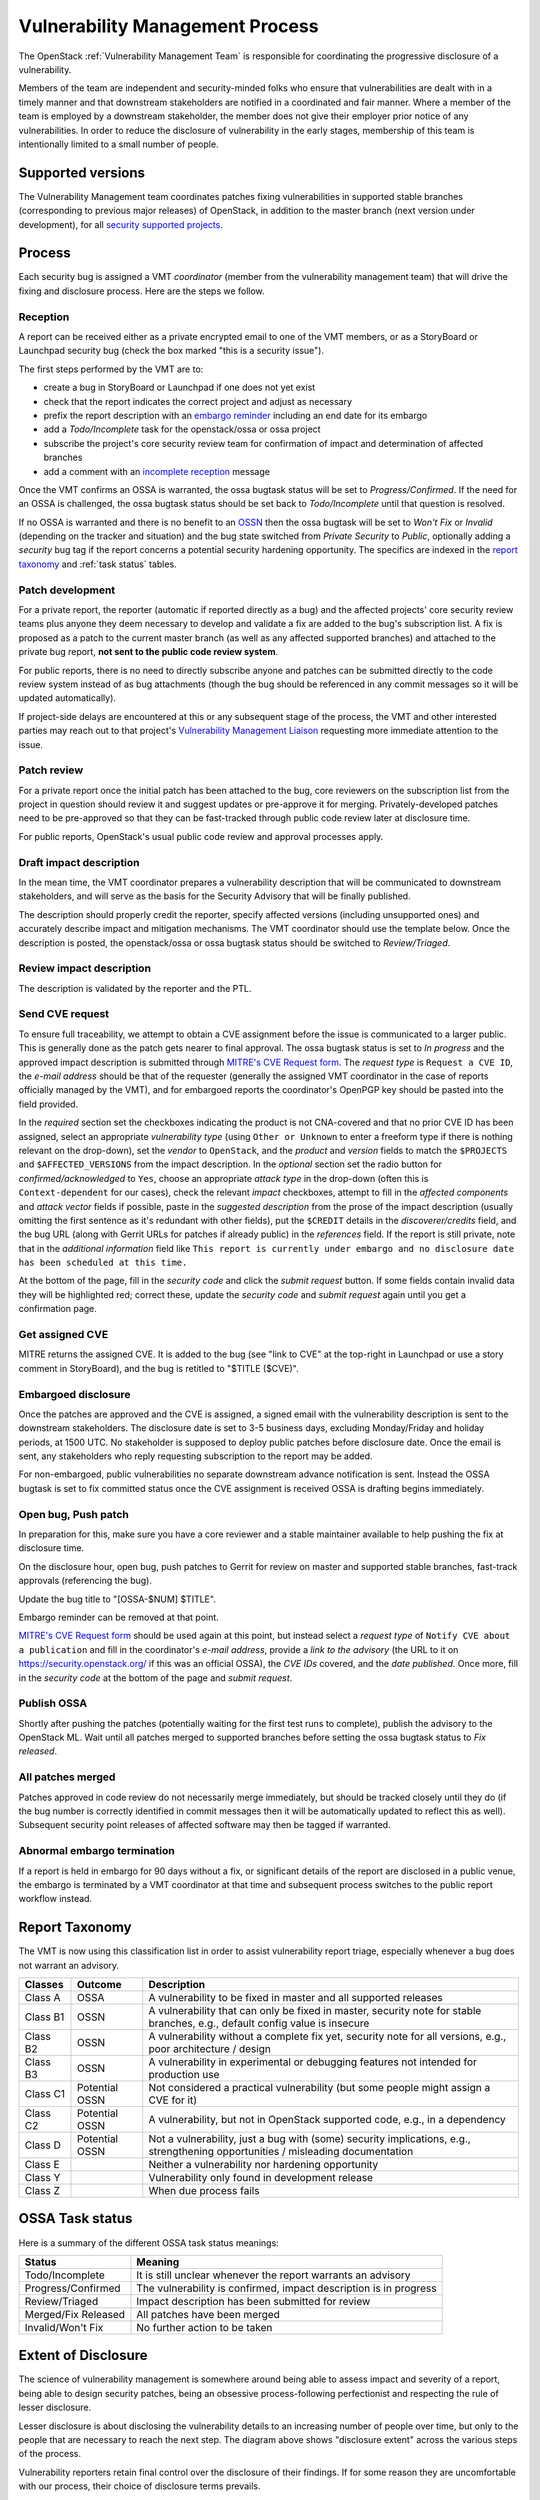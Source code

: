 .. :Copyright: 2017, OpenStack Vulnerability Management Team
.. :License: This work is licensed under a Creative Commons
             Attribution 3.0 Unported License.
             http://creativecommons.org/licenses/by/3.0/legalcode

==================================
 Vulnerability Management Process
==================================

The OpenStack :ref:`Vulnerability Management Team` is responsible
for coordinating the progressive disclosure of a vulnerability.

Members of the team are independent and security-minded folks who
ensure that vulnerabilities are dealt with in a timely manner and
that downstream stakeholders are notified in a coordinated and fair
manner. Where a member of the team is employed by a downstream
stakeholder, the member does not give their employer prior notice of
any vulnerabilities. In order to reduce the disclosure of
vulnerability in the early stages, membership of this team is
intentionally limited to a small number of people.

Supported versions
------------------

The Vulnerability Management team coordinates patches fixing
vulnerabilities in supported stable branches (corresponding to
previous major releases) of OpenStack, in addition to the master
branch (next version under development), for all `security supported
projects`_.

.. _security supported projects: http://governance.openstack.org/reference/tags/vulnerability_managed.html

Process
-------

Each security bug is assigned a VMT *coordinator* (member from the
vulnerability management team) that will drive the fixing and
disclosure process. Here are the steps we follow.

.. image:: vmt-process.png
   :width: 100 %
   :alt: VMT Process
   :target: _images/vmt-process.png

Reception
^^^^^^^^^

A report can be received either as a private encrypted email to one
of the VMT members, or as a StoryBoard or Launchpad security bug
(check the box marked "this is a security issue").

The first steps performed by the VMT are to:

* create a bug in StoryBoard or Launchpad if one does not yet exist
* check that the report indicates the correct project and adjust as
  necessary
* prefix the report description with an `embargo reminder`_
  including an end date for its embargo
* add a *Todo/Incomplete* task for the openstack/ossa or ossa
  project
* subscribe the project's core security review team for confirmation
  of impact and determination of affected branches
* add a comment with an `incomplete reception`_ message

Once the VMT confirms an OSSA is warranted, the ossa bugtask status
will be set to *Progress/Confirmed*. If the need for an OSSA is
challenged, the ossa bugtask status should be set back to
*Todo/Incomplete* until that question is resolved.

If no OSSA is warranted and there is no benefit to an OSSN_ then the
ossa bugtask will be set to *Won't Fix* or *Invalid* (depending on
the tracker and situation) and the bug state switched from *Private
Security* to *Public*, optionally adding a *security* bug tag if the
report concerns a potential security hardening opportunity. The
specifics are indexed in the `report taxonomy`_ and :ref:`task status`
tables.

.. _embargo reminder: #reception-embargo-reminder-private-issues
.. _incomplete reception: #reception-incomplete-message-unconfirmed-issues
.. _OSSN: https://wiki.openstack.org/wiki/Security_Notes

Patch development
^^^^^^^^^^^^^^^^^

For a private report, the reporter (automatic if reported directly
as a bug) and the affected projects' core security review teams plus
anyone they deem necessary to develop and validate a fix are added
to the bug's subscription list. A fix is proposed as a patch to the
current master branch (as well as any affected supported branches)
and attached to the private bug report, **not sent to the public
code review system**.

For public reports, there is no need to directly subscribe anyone
and patches can be submitted directly to the code review system
instead of as bug attachments (though the bug should be referenced
in any commit messages so it will be updated automatically).

If project-side delays are encountered at this or any subsequent
stage of the process, the VMT and other interested parties may reach
out to that project's `Vulnerability Management Liaison`_ requesting
more immediate attention to the issue.

.. _Vulnerability Management Liaison: https://wiki.openstack.org/wiki/CrossProjectLiaisons#Vulnerability_management

Patch review
^^^^^^^^^^^^

For a private report once the initial patch has been attached to the
bug, core reviewers on the subscription list from the project in
question should review it and suggest updates or pre-approve it for
merging. Privately-developed patches need to be pre-approved so that
they can be fast-tracked through public code review later at
disclosure time.

For public reports, OpenStack's usual public code review and
approval processes apply.

Draft impact description
^^^^^^^^^^^^^^^^^^^^^^^^

In the mean time, the VMT coordinator prepares a vulnerability
description that will be communicated to downstream stakeholders,
and will serve as the basis for the Security Advisory that will be
finally published.

The description should properly credit the reporter, specify
affected versions (including unsupported ones) and accurately
describe impact and mitigation mechanisms. The VMT coordinator
should use the template below. Once the description is posted, the
openstack/ossa or ossa bugtask status should be switched to
*Review/Triaged*.

Review impact description
^^^^^^^^^^^^^^^^^^^^^^^^^

The description is validated by the reporter and the PTL.

Send CVE request
^^^^^^^^^^^^^^^^

To ensure full traceability, we attempt to obtain a CVE assignment
before the issue is communicated to a larger public. This is
generally done as the patch gets nearer to final approval. The ossa
bugtask status is set to *In progress* and the approved impact
description is submitted through `MITRE's CVE Request form`_. The
*request type* is ``Request a CVE ID``, the *e-mail address* should
be that of the requester (generally the assigned VMT coordinator in
the case of reports officially managed by the VMT), and for
embargoed reports the coordinator's OpenPGP key should be pasted
into the field provided.

In the *required* section set the checkboxes indicating the product
is not CNA-covered and that no prior CVE ID has been assigned,
select an appropriate *vulnerability  type* (using ``Other or
Unknown`` to enter a freeform type if there is nothing relevant on
the drop-down), set the *vendor* to ``OpenStack``, and the *product*
and *version* fields to match the ``$PROJECTS`` and
``$AFFECTED_VERSIONS`` from the impact description. In the
*optional* section set the radio button for *confirmed/acknowledged*
to ``Yes``, choose an appropriate *attack type* in the drop-down
(often this is ``Context-dependent`` for our cases), check the
relevant *impact* checkboxes, attempt to fill in the *affected
components* and *attack vector* fields if possible, paste in the
*suggested description* from the prose of the impact description
(usually omitting the first sentence as it's redundant with other
fields), put the ``$CREDIT`` details in the *discoverer/credits*
field, and the bug URL (along with Gerrit URLs for patches if
already public) in the *references* field. If the report is still
private, note that in the *additional information* field like ``This
report is currently under embargo and no disclosure date has been
scheduled at this time.``

At the bottom of the page, fill in the *security code* and click the
*submit request* button. If some fields contain invalid data they
will be highlighted red; correct these, update the *security code*
and *submit request* again until you get a confirmation page.

.. _MITRE's CVE Request form: https://cveform.mitre.org/

Get assigned CVE
^^^^^^^^^^^^^^^^

MITRE returns the assigned CVE. It is added to the bug (see "link to
CVE" at the top-right in Launchpad or use a story comment in
StoryBoard), and the bug is retitled to "$TITLE ($CVE)".

Embargoed disclosure
^^^^^^^^^^^^^^^^^^^^

Once the patches are approved and the CVE is assigned, a signed
email with the vulnerability description is sent to the downstream
stakeholders. The disclosure date is set to 3-5 business days,
excluding Monday/Friday and holiday periods, at 1500 UTC. No
stakeholder is supposed to deploy public patches before disclosure
date. Once the email is sent, any stakeholders who reply requesting
subscription to the report may be added.

For non-embargoed, public vulnerabilities no separate downstream
advance notification is sent. Instead the OSSA bugtask is set to fix
committed status once the CVE assignment is received OSSA is
drafting begins immediately.

Open bug, Push patch
^^^^^^^^^^^^^^^^^^^^

In preparation for this, make sure you have a core reviewer and a
stable maintainer available to help pushing the fix at disclosure
time.

On the disclosure hour, open bug, push patches to Gerrit for review
on master and supported stable branches, fast-track approvals
(referencing the bug).

Update the bug title to "[OSSA-$NUM] $TITLE".

Embargo reminder can be removed at that point.

`MITRE's CVE Request form`_ should be used again at this point, but
instead select a *request type* of ``Notify CVE about a
publication`` and fill in the coordinator's *e-mail address*,
provide a *link to the advisory* (the URL to it on
https://security.openstack.org/ if this was an official OSSA), the
*CVE IDs* covered, and the *date published*. Once more, fill in the
*security code* at the bottom of the page and *submit request*.

Publish OSSA
^^^^^^^^^^^^

Shortly after pushing the patches (potentially waiting for the first
test runs to complete), publish the advisory to the OpenStack ML.
Wait until all patches merged to supported branches before setting
the ossa bugtask status to *Fix released*.

All patches merged
^^^^^^^^^^^^^^^^^^

Patches approved in code review do not necessarily merge
immediately, but should be tracked closely until they do (if the bug
number is correctly identified in commit messages then it will be
automatically updated to reflect this as well). Subsequent security
point releases of affected software may then be tagged if warranted.

Abnormal embargo termination
^^^^^^^^^^^^^^^^^^^^^^^^^^^^

If a report is held in embargo for 90 days without a fix, or
significant details of the report are disclosed in a public venue,
the embargo is terminated by a VMT coordinator at that time and
subsequent process switches to the public report workflow instead.

.. _incident report taxonomy:

Report Taxonomy
---------------

The VMT is now using this classification list in order to assist
vulnerability report triage, especially whenever a bug does not
warrant an advisory.

+----------+-----------+-------------------------------------------+
| Classes  | Outcome   | Description                               |
+==========+===========+===========================================+
| Class A  | OSSA      | A vulnerability to be fixed in master and |
|          |           | all supported releases                    |
+----------+-----------+-------------------------------------------+
| Class B1 | OSSN      | A vulnerability that can only be fixed in |
|          |           | master, security note for stable          |
|          |           | branches, e.g., default config value is   |
|          |           | insecure                                  |
+----------+-----------+-------------------------------------------+
| Class B2 | OSSN      | A vulnerability without a complete fix    |
|          |           | yet, security note for all versions,      |
|          |           | e.g., poor architecture / design          |
+----------+-----------+-------------------------------------------+
| Class B3 | OSSN      | A vulnerability in experimental or        |
|          |           | debugging features not intended for       |
|          |           | production use                            |
+----------+-----------+-------------------------------------------+
| Class C1 | Potential | Not considered a practical vulnerability  |
|          | OSSN      | (but some people might assign a CVE for   |
|          |           | it)                                       |
+----------+-----------+-------------------------------------------+
| Class C2 | Potential | A vulnerability, but not in OpenStack     |
|          | OSSN      | supported code, e.g., in a dependency     |
+----------+-----------+-------------------------------------------+
| Class D  | Potential | Not a vulnerability, just a bug with      |
|          | OSSN      | (some) security implications, e.g.,       |
|          |           | strengthening opportunities / misleading  |
|          |           | documentation                             |
+----------+-----------+-------------------------------------------+
| Class E  |           | Neither a vulnerability nor hardening     |
|          |           | opportunity                               |
+----------+-----------+-------------------------------------------+
| Class Y  |           | Vulnerability only found in development   |
|          |           | release                                   |
+----------+-----------+-------------------------------------------+
| Class Z  |           | When due process fails                    |
+----------+-----------+-------------------------------------------+

.. _task status:

OSSA Task status
----------------

Here is a summary of the different OSSA task status meanings:

+---------------------+--------------------------------------------+
| Status              | Meaning                                    |
+=====================+============================================+
| Todo/Incomplete     | It is still unclear whenever the report    |
|                     | warrants an advisory                       |
+---------------------+--------------------------------------------+
| Progress/Confirmed  | The vulnerability is confirmed, impact     |
|                     | description is in progress                 |
+---------------------+--------------------------------------------+
| Review/Triaged      | Impact description has been submitted for  |
|                     | review                                     |
+---------------------+--------------------------------------------+
| Merged/Fix Released | All patches have been merged               |
+---------------------+--------------------------------------------+
| Invalid/Won't Fix   | No further action to be taken              |
+---------------------+--------------------------------------------+


Extent of Disclosure
--------------------

The science of vulnerability management is somewhere around being
able to assess impact and severity of a report, being able to design
security patches, being an obsessive process-following perfectionist
and respecting the rule of lesser disclosure.

Lesser disclosure is about disclosing the vulnerability details to
an increasing number of people over time, but only to the people
that are necessary to reach the next step. The diagram above shows
"disclosure extent" across the various steps of the process.

Vulnerability reporters retain final control over the disclosure of
their findings. If for some reason they are uncomfortable with our
process, their choice of disclosure terms prevails.

Embargo exceptions
^^^^^^^^^^^^^^^^^^

To keep the embargo period short and effective, the VMT may
choose to open bug reports. Issues that take too much time
to be fixed (e.g., more than 2 weeks) or issues that require
a complex patch are usually better solved in the open. Only under
unusual circumstances should any embargo extend past 90 days.

Downstream stakeholders
^^^^^^^^^^^^^^^^^^^^^^^

OpenStack as an upstream project is used in a number of
distributions, products, private and public service offerings that
are negatively affected by vulnerabilities. In the spirit of
responsible disclosure, this ecosystem, collectively known as the
downstream stakeholders, needs to be warned in advance to be able to
prepare patches and roll them out in a coordinated fashion on
disclosure day. The embargo period is kept voluntarily small (3-5
business days), as a middle ground between keeping the vulnerability
under cover for too long and not giving a chance to downstream
stakeholders to react.

If you're currently not a referenced stakeholder and think you
should definitely be included on that email distribution list,
please submit an email with a rationale to member(s) of the
:ref:`Vulnerability Management Team`.

Templates
---------

Reception incomplete message (unconfirmed issues)
^^^^^^^^^^^^^^^^^^^^^^^^^^^^^^^^^^^^^^^^^^^^^^^^^

::

  Since this report concerns a possible security risk, an incomplete
  security advisory task has been added while the core security
  reviewers for the affected project or projects confirm the bug and
  discuss the scope of any vulnerability along with potential
  solutions.

Reception embargo reminder (private issues)
^^^^^^^^^^^^^^^^^^^^^^^^^^^^^^^^^^^^^^^^^^^

::

  This issue is being treated as a potential security risk under
  embargo. Please do not make any public mention of embargoed
  (private) security vulnerabilities before their coordinated
  publication by the OpenStack Vulnerability Management Team in the
  form of an official OpenStack Security Advisory. This includes
  discussion of the bug or associated fixes in public forums such as
  mailing lists, code review systems and bug trackers. Please also
  avoid private disclosure to other individuals not already approved
  for access to this information, and provide this same reminder to
  those who are made aware of the issue prior to publication. All
  discussion should remain confined to this private bug report, and
  any proposed fixes should be added to the bug as attachments. This
  embargo shall not extend past $NINETY_DAYS and will be made
  public by or on that date even if no fix is identified.

The NINETY_DAYS value should be 90 days from the date the report is
accepted by the coordinator and project reviewers are subscribed. It
can be trivially calculated with the ``date -I -d90days`` shell
command.

Impact description ($DESCRIPTION)
^^^^^^^^^^^^^^^^^^^^^^^^^^^^^^^^^

::

    Title: $TITLE
    Reporter: $CREDIT
    Products: $PROJECT
    Affects: $AFFECTED_VERSIONS

    Description:
    $CREDIT reported a vulnerability in [project feature name].
    By doing [action] a [actor] may [impact] resulting in [consequence].
    Only [project deployment mode] are affected.

The AFFECTED_VERSIONS needs to stay valid after the fix is released.
For example, when kilo, liberty and mitaka are still security supported,
the AFFECTED_VERSIONS of keystone should read like this:

::

    Affects: >=2015.1.0 <=2015.1.4, >=8.0.0 <=8.1.0 and ==9.0.0

Once kilo reaches end of life, that line becomes:

::

    Affects: >=8.0.0 <=8.1.0 and ==9.0.0

If the oldest version affected is not easily identified, leave it
open-ended:

::

    Affects: <=8.1.0 and ==9.0.0

Downstream stakeholders notification email (private issues)
^^^^^^^^^^^^^^^^^^^^^^^^^^^^^^^^^^^^^^^^^^^^^^^^^^^^^^^^^^^

We send two separate emails, to avoid off-topic replies to linux-distros:

* *To:* embargo-notice@lists.openstack.org
* *To:* linux-distros@vs.openwall.org

Subject and content for both emails is identical:

* *Subject:* [pre-OSSA] Vulnerability in OpenStack $PROJECT ($CVE)

::

    This is an advance warning of a vulnerability discovered in
    OpenStack, to give you, as downstream stakeholders, a chance to
    coordinate the release of fixes and reduce the vulnerability window.
    Please treat the following information as confidential until the
    proposed public disclosure date.

    $DESCRIPTION

    Proposed patch:
    See attached patches. Unless a flaw is discovered in them, these
    patches will be merged to their corresponding branches on the public
    disclosure date.

    CVE: $CVE

    Proposed public disclosure date/time:
    $DISCLOSURE, 1500UTC
    Please do not make the issue public (or release public patches)
    before this coordinated embargo date.

    Original private report:
    https://launchpad.net/bugs/$BUG
    For access to read and comment on this report, please reply to me
    with your Launchpad username and I will subscribe you.
    -- 
    $VMT_COORDINATOR_NAME
    OpenStack Vulnerability Management Team

Proposed patches are attached, email must be GPG-signed. Use
something unique and descriptive for the patch attachment file
names, for example ``cve-2013-4183-master-havana.patch`` or
``cve-2013-4183-stable-grizzly.patch``.

OpenStack security advisories (OSSA)
^^^^^^^^^^^^^^^^^^^^^^^^^^^^^^^^^^^^

The document is first submitted as a yaml description to the ossa
project using this template::

    date: YYYY-MM-DD

    id: OSSA-$NUM

    title: '$TITLE'

    description: '$DESCRIPTION_CONTENT'

    affected-products:
      - product: $PROJECT
        version: $AFFECTED_VERSIONS

    vulnerabilities:
      - cve-id: $CVE

    reporters:
      - name: '$CREDIT'
        affiliation: $CREDIT_AFFILIATION
        reported:
          - $CVE

    issues:
      links:
        - https://launchpad.net/bugs/$BUG

    reviews:
      kilo:
        - https://review.opendev.org/$MASTER_REVIEW

      juno:
        - https://review.opendev.org/$STABLE_REVIEW

    notes:
      - 'Optional note such as cross project version requirements'

Once approved, view the gate-ossa-docs output and browse to the
rendered HTML advisory, then alter the URL to insert ``_sources/``
before the first path component and change the file extension to
``rst`` to get the generated RST document. We send two separate
emails, to avoid off-topic replies to oss-security list:

* *To:* openstack-announce@lists.openstack.org, openstack-discuss@lists.openstack.org
* *To:* oss-security@lists.openwall.com

Subject and content for both emails is identical:

* *Subject:* [OSSA-$NUM] $PROJECT: $TITLE ($CVE)
* *Body:* The generated RST document

Notes:

* Email must be GPG-signed.
* $CVE must always be of the form CVE-YYYY-XXXX
* $NUM is of the form YYYY-XX
